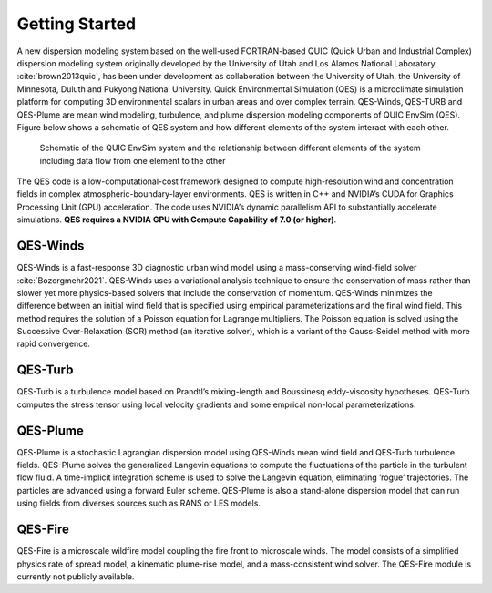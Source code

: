 Getting Started
===============

A new dispersion modeling system based on the well-used FORTRAN-based
QUIC (Quick Urban and Industrial Complex) dispersion modeling system
originally developed by the University of Utah and Los Alamos National
Laboratory :cite:`brown2013quic`, has been under development as
collaboration between the University of Utah, the University of
Minnesota, Duluth and Pukyong National University. Quick Environmental
Simulation (QES) is a microclimate simulation platform for computing 3D
environmental scalars in urban areas and over complex terrain.
QES-Winds, QES-TURB and QES-Plume are mean wind modeling, turbulence,
and plume dispersion modeling components of QUIC EnvSim (QES). Figure
below shows a schematic of QES system and how different elements of the
system interact with each other.

.. figure:: Images/QES_chart.png
   :width: 16cm

   Schematic of the QUIC EnvSim system and the relationship between
   different elements of the system including data flow from one element
   to the other

The QES code is a low-computational-cost framework designed to compute
high-resolution wind and concentration fields in complex
atmospheric-boundary-layer environments. QES is written in C++ and
NVIDIA’s CUDA for Graphics Processing Unit (GPU) acceleration. The code
uses NVIDIA’s dynamic parallelism API to substantially accelerate
simulations. **QES requires a NVIDIA GPU with Compute Capability of 7.0
(or higher)**.

QES-Winds
~~~~~~~~~

QES-Winds is a fast-response 3D diagnostic urban wind model using a
mass-conserving wind-field solver :cite:`Bozorgmehr2021`. QES-Winds uses
a variational analysis technique to ensure the conservation of mass
rather than slower yet more physics-based solvers that include the
conservation of momentum. QES-Winds minimizes the difference between an
initial wind field that is specified using empirical parameterizations
and the final wind field. This method requires the solution of a Poisson
equation for Lagrange multipliers. The Poisson equation is solved using
the Successive Over-Relaxation (SOR) method (an iterative solver), which
is a variant of the Gauss-Seidel method with more rapid convergence.

QES-Turb
~~~~~~~~

QES-Turb is a turbulence model based on Prandtl’s mixing-length and
Boussinesq eddy-viscosity hypotheses. QES-Turb computes the stress
tensor using local velocity gradients and some emprical non-local
parameterizations.

QES-Plume
~~~~~~~~~

QES-Plume is a stochastic Lagrangian dispersion model using QES-Winds
mean wind field and QES-Turb turbulence fields. QES-Plume solves the
generalized Langevin equations to compute the fluctuations of the
particle in the turbulent flow fluid. A time-implicit integration scheme
is used to solve the Langevin equation, eliminating ’rogue’
trajectories. The particles are advanced using a forward Euler scheme.
QES-Plume is also a stand-alone dispersion model that can run using
fields from diverses sources such as RANS or LES models.

QES-Fire
~~~~~~~~

QES-Fire is a microscale wildfire model coupling the fire front to
microscale winds. The model consists of a simplified physics rate of
spread model, a kinematic plume-rise model, and a mass-consistent wind
solver. The QES-Fire module is currently not publicly available.
